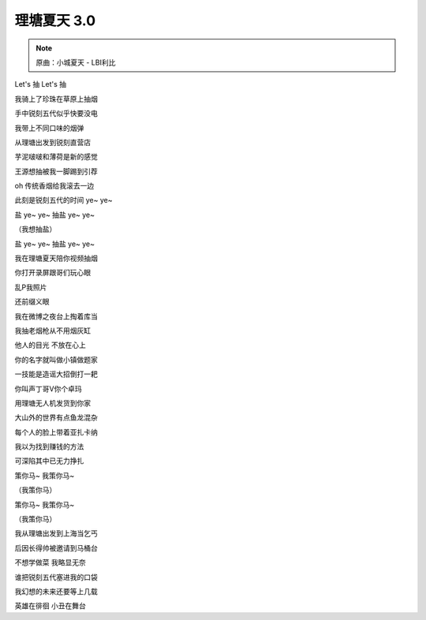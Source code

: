 理塘夏天 3.0
=============

.. note:: 原曲：小城夏天 - LBI利比

Let's 抽 Let's 抽

我骑上了珍珠在草原上抽烟

手中锐刻五代似乎快要没电

我带上不同口味的烟弹

从理塘出发到锐刻直营店

芋泥啵啵和薄荷是新的感觉

王源想抽被我一脚踢到引荐

oh 传统香烟给我滚去一边

此刻是锐刻五代的时间 ye~ ye~

盐 ye~ ye~ 抽盐 ye~ ye~

（我想抽盐）

盐 ye~ ye~ 抽盐 ye~ ye~

我在理塘夏天陪你视频抽烟

你打开录屏跟哥们玩心眼

乱P我照片

还前缀义眼

我在微博之夜台上掏着库当

我抽老烟枪从不用烟灰缸

他人的目光 不放在心上

你的名字就叫做小镇做题家

一技能是造谣大招倒打一耙

你叫声丁哥V你个卓玛

用理塘无人机发货到你家

大山外的世界有点鱼龙混杂

每个人的脸上带着亚扎卡纳

我以为找到赚钱的方法

可深陷其中已无力挣扎

策你马~ 我策你马~

（我策你马）

策你马~ 我策你马~

（我策你马）

我从理塘出发到上海当乞丐

后因长得帅被邀请到马桶台

不想学做菜 我略显无奈

谁把锐刻五代塞进我的口袋

我幻想的未来还要等上几载

英雄在徘徊 小丑在舞台
